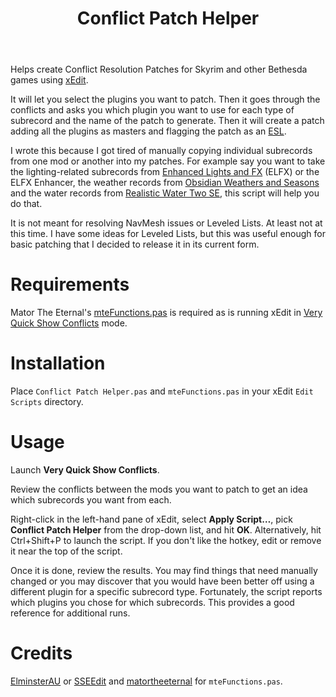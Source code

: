 #+TITLE:  Conflict Patch Helper
Helps create Conflict Resolution Patches for Skyrim and other Bethesda games
using [[https://github.com/TES5Edit/TES5Edit][xEdit]].

It will let you select the plugins you want to patch. Then it goes through the
conflicts and asks you which plugin you want to use for each type of subrecord
and the name of the patch to generate. Then it will create a patch adding all
the plugins as masters and flagging the patch as an [[https://tes5edit.github.io/docs/8-managing-mod-files.html#TheESLFlag][ESL]].

I wrote this because I got tired of manually copying individual subrecords from
one mod or another into my patches. For example say you want to take the
lighting-related subrecords from [[https://www.nexusmods.com/skyrimspecialedition/mods/2424][Enhanced Lights and FX]] (ELFX) or the ELFX
Enhancer, the weather records from [[https://www.nexusmods.com/skyrimspecialedition/mods/12125][Obsidian Weathers and Seasons]] and the water
records from [[https://www.nexusmods.com/skyrimspecialedition/mods/2182][Realistic Water Two SE]], this script will help you do that.

It is not meant for resolving NavMesh issues or Leveled Lists. At least not at
this time. I have some ideas for Leveled Lists, but this was useful enough for
basic patching that I decided to release it in its current form.

* Requirements

Mator The Eternal's [[https://github.com/matortheeternal/TES5EditScripts/blob/master/Edit%20Scripts/mteFunctions.pas][mteFunctions.pas]] is required as is running xEdit in [[https://tes5edit.github.io/docs/5-conflict-detection-and-resolution.html#VeryQuickShowConflicts][Very
Quick Show Conflicts]] mode.

* Installation

Place ~Conflict Patch Helper.pas~ and ~mteFunctions.pas~ in your xEdit ~Edit
Scripts~ directory.

* Usage

Launch *Very Quick Show Conflicts*.

Review the conflicts between the mods you want to patch to get an idea which
subrecords you want from each.

Right-click in the left-hand pane of xEdit, select *Apply Script...*, pick
*Conflict Patch Helper* from the drop-down list, and hit *OK*. Alternatively,
hit Ctrl+Shift+P to launch the script. If you don't like the hotkey, edit or
remove it near the top of the script.

Once it is done, review the results. You may find things that need manually
changed or you may discover that you would have been better off using a
different plugin for a specific subrecord type. Fortunately, the script reports
which plugins you chose for which subrecords. This provides a good reference for
additional runs.

* Credits

[[https://www.nexusmods.com/skyrimspecialedition/users/167469][ElminsterAU]] or [[https://www.nexusmods.com/skyrimspecialedition/mods/164][SSEEdit]] and [[https://www.nexusmods.com/skyrim/users/3900618][matortheeternal]] for ~mteFunctions.pas~.
